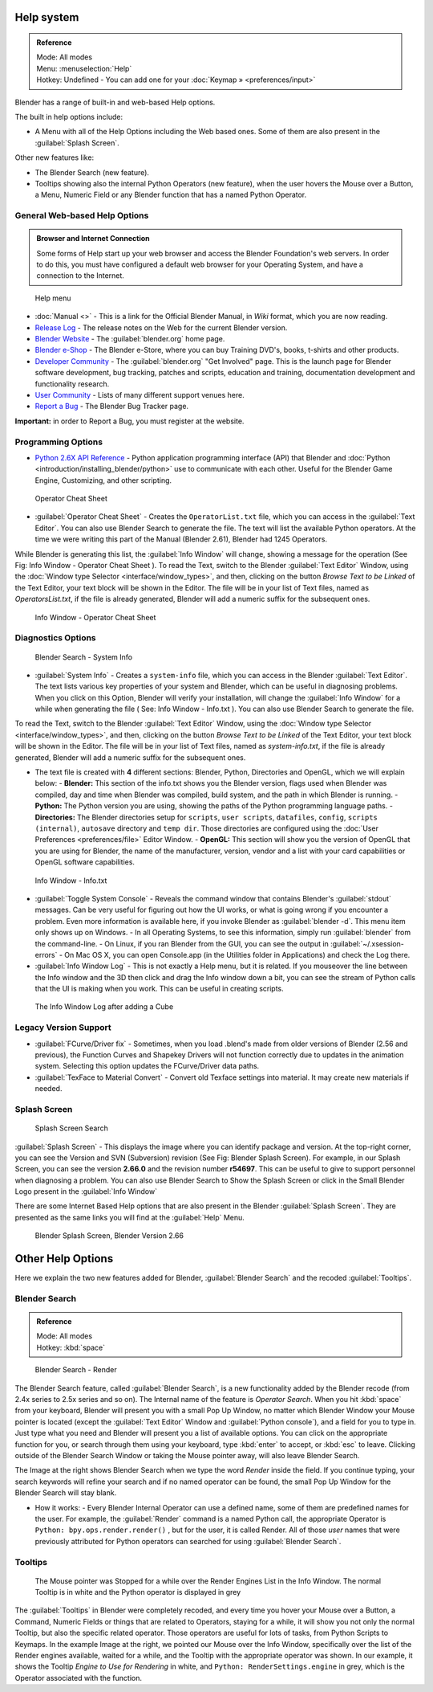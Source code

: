 
..    TODO/Review: {{review}} .

Help system
===========


.. admonition:: Reference
   :class: refbox

   | Mode:     All modes
   | Menu:     :menuselection:`Help`
   | Hotkey:   Undefined - You can add one for your :doc:`Keymap » <preferences/input>`


Blender has a range of built-in and web-based Help options.

The built in help options include:

- A Menu with all of the Help Options including the Web based ones. Some of them are also present in the :guilabel:`Splash Screen`\ .

Other new features like:


- The Blender Search (new feature).
- Tooltips showing also the internal Python Operators (new feature), when the user hovers the Mouse over a Button, a Menu, Numeric Field or any Blender function that has a named Python Operator.


General Web-based Help Options
------------------------------


.. admonition:: Browser and Internet Connection
   :class: nicetip

   Some forms of Help start up your web browser and access the Blender Foundation's web servers. In order to do this, you must have configured a default web browser for your Operating System, and have a connection to the Internet.


.. figure:: /images/Manual-Vitals-Help_Menu_2.61.jpg

   Help menu


- :doc:`Manual <>` - This is a link for the Official Blender Manual, in *Wiki* format, which you are now reading.
- `Release Log <http://www.blender.org/development/release-logs/>`__ - The release notes on the Web for the current Blender version.
- `Blender Website <http://www.blender.org/>`__ - The :guilabel:`blender.org` home page.
- `Blender e-Shop <http://www.blender3d.org/e-shop/>`__ - The Blender e-Store, where you can buy Training DVD's, books, t-shirts and other products.
- `Developer Community <http://www.blender.org/community/get-involved/>`__ - The :guilabel:`blender.org` "Get Involved" page. This is the launch page for Blender software development, bug tracking, patches and scripts, education and training, documentation development and functionality research.
- `User Community <http://www.blender.org/community/user-community/>`__ - Lists of many different support venues here.
- `Report a Bug <http://projects.blender.org/tracker/?atid=498&group_id=9&func=browse>`__ - The Blender Bug Tracker page.

**Important:** in order to Report a Bug, you must register at the website.


Programming Options
-------------------


- `Python 2.6X API Reference <http://www.blender.org/documentation/blender_python_api_2_61_3/>`__ - Python application programming interface (API) that Blender and :doc:`Python <introduction/installing_blender/python>` use to communicate with each other. Useful for the Blender Game Engine, Customizing, and other scripting.


.. figure:: /images/Manual-Vitals-Help-Search-Operator.jpg

   Operator Cheat Sheet


- :guilabel:`Operator Cheat Sheet` - Creates the ``OperatorList.txt`` file, which you can access in the :guilabel:`Text Editor`\ . You can also use Blender Search to generate the file. The text will list the available Python operators. At the time we were writing this part of the Manual (Blender 2.61), Blender had 1245 Operators.

While Blender is generating this list, the :guilabel:`Info Window` will change,
showing a message for the operation (See Fig: Info Window - Operator Cheat Sheet ).
To read the Text, switch to the Blender :guilabel:`Text Editor` Window, using the :doc:`Window type Selector <interface/window_types>`\ , and then, clicking on the button *Browse Text to be Linked* of the Text Editor, your text block will be shown in the Editor. The file will be in your list of Text files, named as *OperatorsList.txt*\ , if the file is  already generated, Blender will add a numeric suffix for the subsequent ones.


.. figure:: /images/Manual-Vitals-Help-Info-Operator-Cheat-Sheet.jpg

   Info Window - Operator Cheat Sheet


Diagnostics Options
-------------------


.. figure:: /images/Manual-Vitals-Help-Search-Info.jpg

   Blender Search - System Info


- :guilabel:`System Info` - Creates a ``system-info`` file, which you can access  in the Blender :guilabel:`Text Editor`\ . The text lists various key properties of your system and Blender, which can be useful in diagnosing problems. When you click on this Option, Blender will verify your installation, will change the :guilabel:`Info Window` for a while when generating the file ( See: Info Window - Info.txt ). You can also use Blender Search to generate the file.

To read the Text, switch to the Blender :guilabel:`Text Editor` Window, using the :doc:`Window type Selector <interface/window_types>`\ , and then, clicking on the button *Browse Text to be Linked* of the Text Editor, your text block will be shown in the Editor. The file will be in your list of Text files, named as *system-info.txt*\ , if the file is  already generated, Blender will add a numeric suffix for the subsequent ones.


- The text file is created with **4** different sections: Blender, Python, Directories and OpenGL, which we will explain below:
  - **Blender:** This section of the info.txt shows you the Blender version, flags used when Blender was compiled, day and time when Blender was compiled, build system, and the path in which Blender is running.
  - **Python:** The Python version you are using, showing the paths of the Python programming language paths.
  - **Directories:** The Blender directories setup for ``scripts``\ , ``user scripts``\ , ``datafiles``\ , ``config``\ , ``scripts (internal)``\ , ``autosave`` directory and ``temp dir``\ . Those directories are configured using the  :doc:`User Preferences <preferences/file>` Editor Window.
  - **OpenGL:** This section will show you the version of OpenGL that you are using for Blender, the name of the manufacturer, version, vendor and a list with your card capabilities or OpenGL software capabilities.


.. figure:: /images/Manual-Vitals-Help-Info-Window-System.Info.jpg

   Info Window - Info.txt


- :guilabel:`Toggle System Console` - Reveals the command window that contains Blender's :guilabel:`stdout` messages. Can be very useful for figuring out how the UI works, or what is going wrong if you encounter a problem. Even more information is available here, if you invoke Blender as :guilabel:`blender -d`\ . This menu item only shows up on Windows.
  - In all Operating Systems, to see this information, simply run :guilabel:`blender` from the command-line.
  - On Linux, if you ran Blender from the GUI, you can see the output in :guilabel:`~/.xsession-errors`
  - On Mac OS X, you can open Console.app (in the Utilities folder in Applications) and check the Log there.


- :guilabel:`Info Window Log` - This is not exactly a Help menu, but it is related. If you mouseover the line between the Info window and the 3D then click and drag the Info window down a bit, you can see the stream of Python calls that the UI is making when you work. This can be useful in creating scripts.


.. figure:: /images/Manual-Vitals-Help_Info_Log.jpg

   The Info Window Log after adding a Cube


Legacy Version Support
----------------------


- :guilabel:`FCurve/Driver fix` - Sometimes, when you load .blend's made from older versions of Blender (2.56 and previous), the Function Curves and Shapekey Drivers will not function correctly due to updates in the animation system. Selecting this option updates the FCurve/Driver data paths.


- :guilabel:`TexFace to Material Convert` - Convert old Texface settings into material. It may create new materials if needed.


Splash Screen
-------------


.. figure:: /images/Manual-Vitals-Help-Search-Splash.jpg

   Splash Screen Search


:guilabel:`Splash Screen` - This displays the image where you can identify package and version. At the top-right corner, you can see the Version and SVN (Subversion) revision (See Fig: Blender Splash Screen). For example, in our Splash Screen, you can see the version **2.66.0** and the revision number **r54697**\ . This can be useful to give to support personnel when diagnosing a problem. You can also use Blender Search to Show the Splash Screen or click in the Small Blender Logo present in the :guilabel:`Info Window`

There are some Internet Based Help options that are also present in the Blender
:guilabel:`Splash Screen`\ .
They are presented as the same links you will find at the :guilabel:`Help` Menu.


.. figure:: /images/(Doc_26x_Manual_Vitals_Help)_(Splash_Screen_2.66)_(GBV266FN).jpg

   Blender Splash Screen, Blender Version 2.66


Other Help Options
==================


Here we explain the two new features added for Blender,
:guilabel:`Blender Search` and the recoded :guilabel:`Tooltips`\ .


Blender Search
--------------


.. admonition:: Reference
   :class: refbox

   | Mode:     All modes
   | Hotkey:   :kbd:`space`


.. figure:: /images/Manual-Vitals-Help-Search-Keyword-Render.jpg

   Blender Search - Render


The Blender Search feature, called :guilabel:`Blender Search`\ ,
is a new functionality added by the Blender recode
(from 2.4x series to 2.5x series and so on).
The Internal name of the feature is *Operator Search*\ .
When you hit :kbd:`space` from your keyboard,
Blender will present you with a small Pop Up Window,
no matter which Blender Window your Mouse pointer is located
(except the :guilabel:`Text Editor` Window and :guilabel:`Python console`\ ),
and a field for you to type in.
Just type what you need and Blender will present you a list of available options.
You can click on the appropriate function for you, or search through them using your keyboard,
type :kbd:`enter` to accept, or :kbd:`esc` to leave.
Clicking outside of the Blender Search Window or taking the Mouse pointer away,
will also leave Blender Search.

The Image at the right shows Blender Search when we type the word *Render* inside the field.
If you continue typing,
your search keywords will refine your search and if no named operator can be found,
the small Pop Up Window for the Blender Search will stay blank.


- How it works:
  - Every Blender Internal Operator can use a defined name, some of them are predefined names for the user. For example, the :guilabel:`Render` command is a named Python call, the appropriate Operator is  ``Python: bpy.ops.render.render()`` , but for the user, it is called Render. All of those *user* names that were previously attributed for Python operators can searched for using :guilabel:`Blender Search`\ .


Tooltips
--------


.. figure:: /images/Manual-Vitals-Help-Tooltip-Render-Engine.jpg

   The Mouse pointer was  Stopped for a while over the Render Engines List in the Info Window. The normal Tooltip  is in white and the Python operator is displayed in grey


The :guilabel:`Tooltips` in Blender were completely recoded,
and every time you hover your Mouse over a Button, a Command,
Numeric Fields or things that are related to Operators, staying for a while,
it will show you not only the normal Tooltip, but also the specific related operator.
Those operators are useful for lots of tasks, from Python Scripts to Keymaps.
In the example Image at the right, we pointed our Mouse over the Info Window,
specifically over the list of the Render engines available, waited for a while,
and the Tooltip with the appropriate operator was shown. In our example,
it shows the Tooltip *Engine to Use for Rendering* in white, and  ``Python:
RenderSettings.engine``  in grey, which is the Operator associated with the function.


